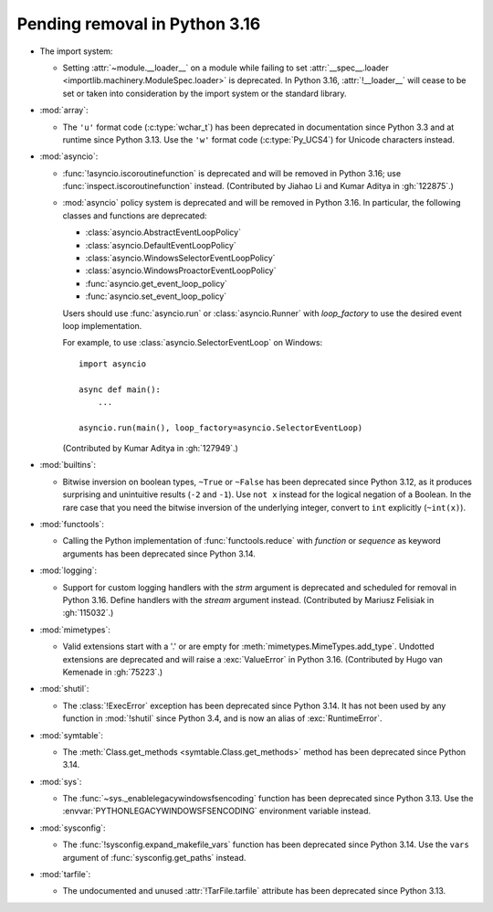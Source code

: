 Pending removal in Python 3.16
------------------------------

* The import system:

  * Setting :attr:`~module.__loader__` on a module while
    failing to set :attr:`__spec__.loader <importlib.machinery.ModuleSpec.loader>`
    is deprecated. In Python 3.16, :attr:`!__loader__` will cease to be set or
    taken into consideration by the import system or the standard library.

* :mod:`array`:

  * The ``'u'`` format code (:c:type:`wchar_t`)
    has been deprecated in documentation since Python 3.3
    and at runtime since Python 3.13.
    Use the ``'w'`` format code (:c:type:`Py_UCS4`)
    for Unicode characters instead.

* :mod:`asyncio`:

  * :func:`!asyncio.iscoroutinefunction` is deprecated
    and will be removed in Python 3.16;
    use :func:`inspect.iscoroutinefunction` instead.
    (Contributed by Jiahao Li and Kumar Aditya in :gh:`122875`.)

  * :mod:`asyncio` policy system is deprecated and will be removed in Python 3.16.
    In particular, the following classes and functions are deprecated:

    * :class:`asyncio.AbstractEventLoopPolicy`
    * :class:`asyncio.DefaultEventLoopPolicy`
    * :class:`asyncio.WindowsSelectorEventLoopPolicy`
    * :class:`asyncio.WindowsProactorEventLoopPolicy`
    * :func:`asyncio.get_event_loop_policy`
    * :func:`asyncio.set_event_loop_policy`

    Users should use :func:`asyncio.run` or :class:`asyncio.Runner` with
    *loop_factory* to use the desired event loop implementation.

    For example, to use :class:`asyncio.SelectorEventLoop` on Windows::

      import asyncio

      async def main():
          ...

      asyncio.run(main(), loop_factory=asyncio.SelectorEventLoop)

    (Contributed by Kumar Aditya in :gh:`127949`.)

* :mod:`builtins`:

  * Bitwise inversion on boolean types, ``~True`` or ``~False``
    has been deprecated since Python 3.12,
    as it produces surprising and unintuitive results (``-2`` and ``-1``).
    Use ``not x`` instead for the logical negation of a Boolean.
    In the rare case that you need the bitwise inversion of
    the underlying integer, convert to ``int`` explicitly (``~int(x)``).

* :mod:`functools`:

  * Calling the Python implementation of :func:`functools.reduce` with *function*
    or *sequence* as keyword arguments has been deprecated since Python 3.14.

* :mod:`logging`:

  * Support for custom logging handlers with the *strm* argument is deprecated
    and scheduled for removal in Python 3.16. Define handlers with the *stream*
    argument instead. (Contributed by Mariusz Felisiak in :gh:`115032`.)

* :mod:`mimetypes`:

  * Valid extensions start with a '.' or are empty for
    :meth:`mimetypes.MimeTypes.add_type`.
    Undotted extensions are deprecated and will
    raise a :exc:`ValueError` in Python 3.16.
    (Contributed by Hugo van Kemenade in :gh:`75223`.)

* :mod:`shutil`:

  * The :class:`!ExecError` exception
    has been deprecated since Python 3.14.
    It has not been used by any function in :mod:`!shutil` since Python 3.4,
    and is now an alias of :exc:`RuntimeError`.

* :mod:`symtable`:

  * The :meth:`Class.get_methods <symtable.Class.get_methods>` method
    has been deprecated since Python 3.14.

* :mod:`sys`:

  * The :func:`~sys._enablelegacywindowsfsencoding` function
    has been deprecated since Python 3.13.
    Use the :envvar:`PYTHONLEGACYWINDOWSFSENCODING` environment variable instead.

* :mod:`sysconfig`:

  * The :func:`!sysconfig.expand_makefile_vars` function
    has been deprecated since Python 3.14.
    Use the ``vars`` argument of :func:`sysconfig.get_paths` instead.

* :mod:`tarfile`:

  * The undocumented and unused :attr:`!TarFile.tarfile` attribute
    has been deprecated since Python 3.13.
